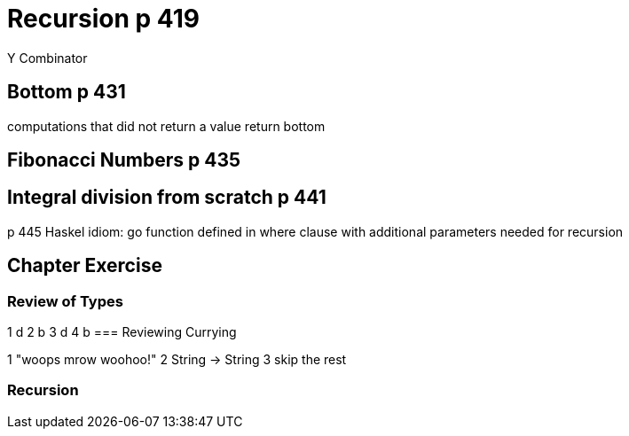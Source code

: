 
= Recursion p 419
Y Combinator

== Bottom p 431
computations that did not return a value return bottom

== Fibonacci Numbers p 435

== Integral division from scratch p 441
p 445 Haskel idiom: go function defined in where clause with additional parameters needed for recursion

== Chapter Exercise
=== Review of Types
1 d
2 b
3 d
4 b
=== Reviewing Currying
//x ++ " mrow " ++ y

1 "woops mrow woohoo!"
2 String -> String
3 skip the rest

=== Recursion

